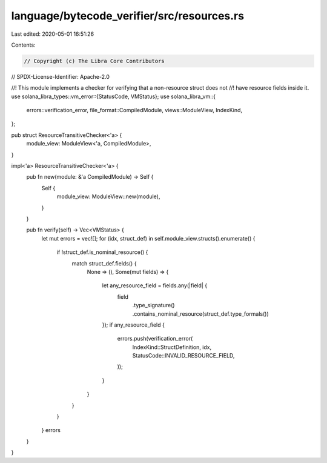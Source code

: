 language/bytecode_verifier/src/resources.rs
===========================================

Last edited: 2020-05-01 16:51:26

Contents:

.. code-block:: rs

    // Copyright (c) The Libra Core Contributors
// SPDX-License-Identifier: Apache-2.0

//! This module implements a checker for verifying that a non-resource struct does not
//! have resource fields inside it.
use solana_libra_types::vm_error::{StatusCode, VMStatus};
use solana_libra_vm::{
    errors::verification_error, file_format::CompiledModule, views::ModuleView, IndexKind,
};

pub struct ResourceTransitiveChecker<'a> {
    module_view: ModuleView<'a, CompiledModule>,
}

impl<'a> ResourceTransitiveChecker<'a> {
    pub fn new(module: &'a CompiledModule) -> Self {
        Self {
            module_view: ModuleView::new(module),
        }
    }

    pub fn verify(self) -> Vec<VMStatus> {
        let mut errors = vec![];
        for (idx, struct_def) in self.module_view.structs().enumerate() {
            if !struct_def.is_nominal_resource() {
                match struct_def.fields() {
                    None => (),
                    Some(mut fields) => {
                        let any_resource_field = fields.any(|field| {
                            field
                                .type_signature()
                                .contains_nominal_resource(struct_def.type_formals())
                        });
                        if any_resource_field {
                            errors.push(verification_error(
                                IndexKind::StructDefinition,
                                idx,
                                StatusCode::INVALID_RESOURCE_FIELD,
                            ));
                        }
                    }
                }
            }
        }
        errors
    }
}


